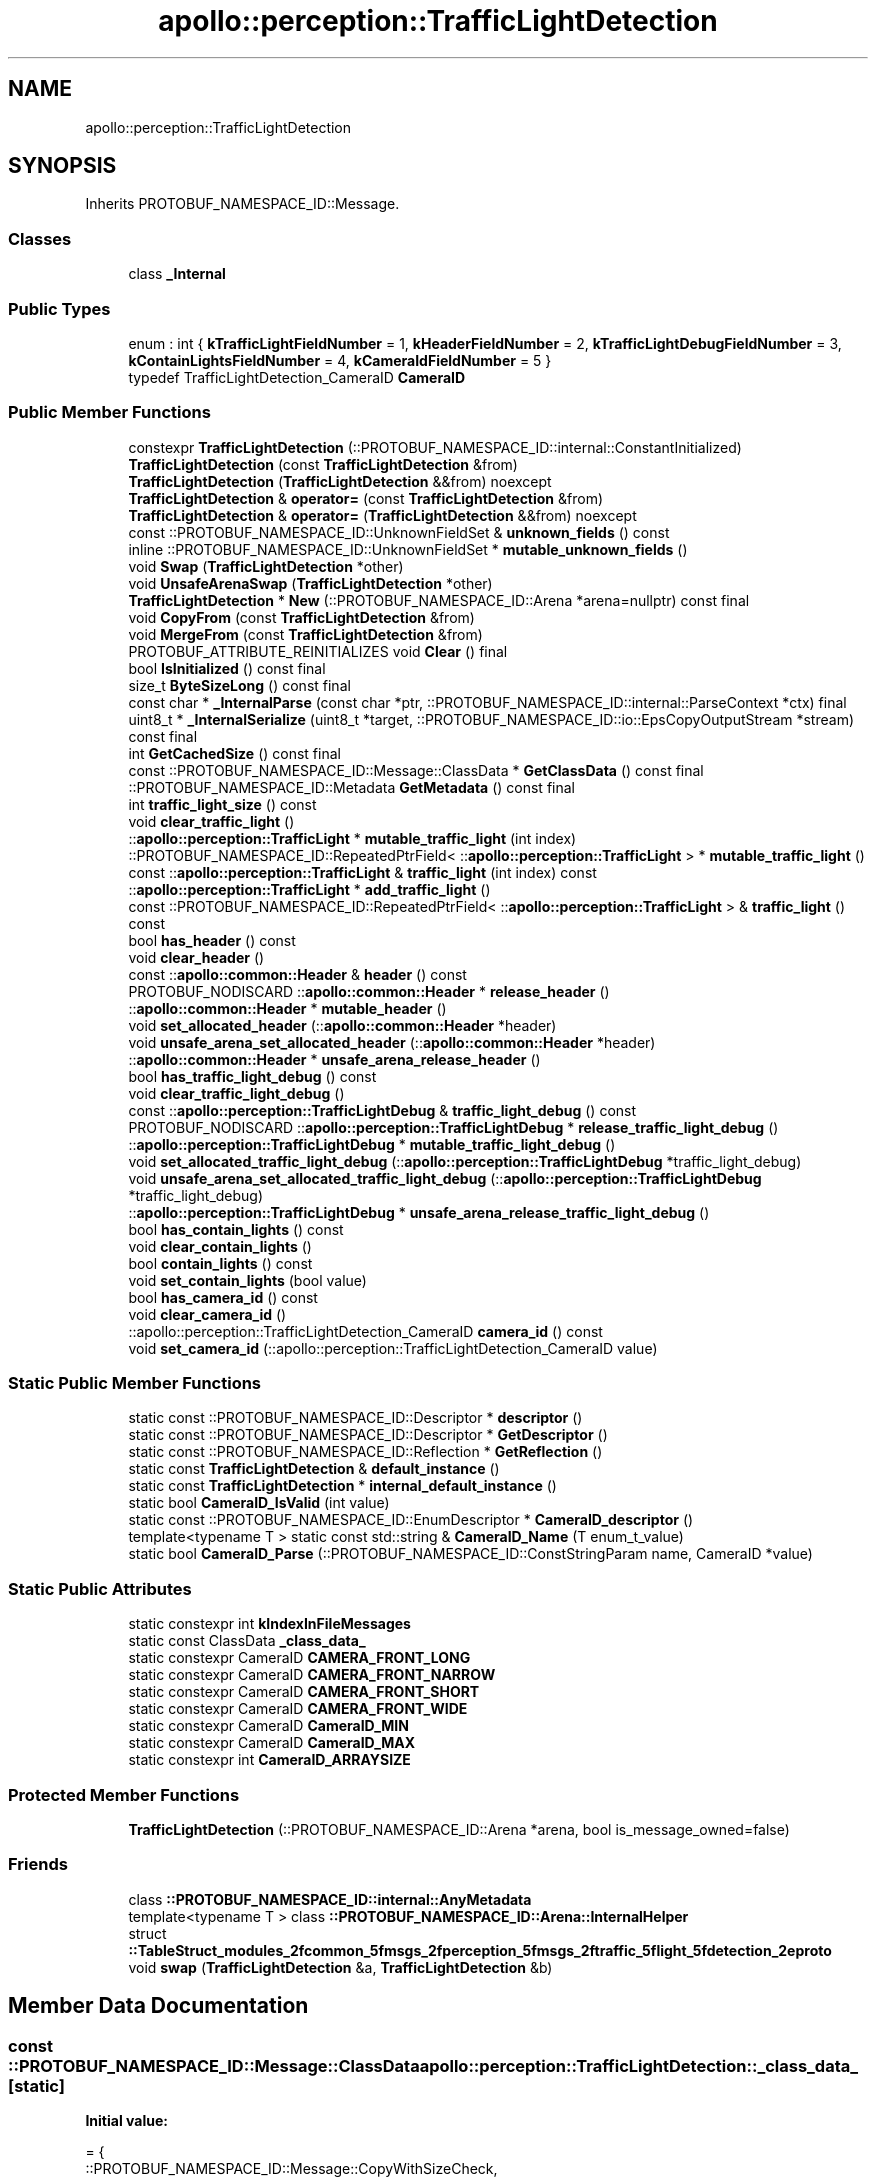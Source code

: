 .TH "apollo::perception::TrafficLightDetection" 3 "Sun Sep 3 2023" "Version 8.0" "Cyber-Cmake" \" -*- nroff -*-
.ad l
.nh
.SH NAME
apollo::perception::TrafficLightDetection
.SH SYNOPSIS
.br
.PP
.PP
Inherits PROTOBUF_NAMESPACE_ID::Message\&.
.SS "Classes"

.in +1c
.ti -1c
.RI "class \fB_Internal\fP"
.br
.in -1c
.SS "Public Types"

.in +1c
.ti -1c
.RI "enum : int { \fBkTrafficLightFieldNumber\fP = 1, \fBkHeaderFieldNumber\fP = 2, \fBkTrafficLightDebugFieldNumber\fP = 3, \fBkContainLightsFieldNumber\fP = 4, \fBkCameraIdFieldNumber\fP = 5 }"
.br
.ti -1c
.RI "typedef TrafficLightDetection_CameraID \fBCameraID\fP"
.br
.in -1c
.SS "Public Member Functions"

.in +1c
.ti -1c
.RI "constexpr \fBTrafficLightDetection\fP (::PROTOBUF_NAMESPACE_ID::internal::ConstantInitialized)"
.br
.ti -1c
.RI "\fBTrafficLightDetection\fP (const \fBTrafficLightDetection\fP &from)"
.br
.ti -1c
.RI "\fBTrafficLightDetection\fP (\fBTrafficLightDetection\fP &&from) noexcept"
.br
.ti -1c
.RI "\fBTrafficLightDetection\fP & \fBoperator=\fP (const \fBTrafficLightDetection\fP &from)"
.br
.ti -1c
.RI "\fBTrafficLightDetection\fP & \fBoperator=\fP (\fBTrafficLightDetection\fP &&from) noexcept"
.br
.ti -1c
.RI "const ::PROTOBUF_NAMESPACE_ID::UnknownFieldSet & \fBunknown_fields\fP () const"
.br
.ti -1c
.RI "inline ::PROTOBUF_NAMESPACE_ID::UnknownFieldSet * \fBmutable_unknown_fields\fP ()"
.br
.ti -1c
.RI "void \fBSwap\fP (\fBTrafficLightDetection\fP *other)"
.br
.ti -1c
.RI "void \fBUnsafeArenaSwap\fP (\fBTrafficLightDetection\fP *other)"
.br
.ti -1c
.RI "\fBTrafficLightDetection\fP * \fBNew\fP (::PROTOBUF_NAMESPACE_ID::Arena *arena=nullptr) const final"
.br
.ti -1c
.RI "void \fBCopyFrom\fP (const \fBTrafficLightDetection\fP &from)"
.br
.ti -1c
.RI "void \fBMergeFrom\fP (const \fBTrafficLightDetection\fP &from)"
.br
.ti -1c
.RI "PROTOBUF_ATTRIBUTE_REINITIALIZES void \fBClear\fP () final"
.br
.ti -1c
.RI "bool \fBIsInitialized\fP () const final"
.br
.ti -1c
.RI "size_t \fBByteSizeLong\fP () const final"
.br
.ti -1c
.RI "const char * \fB_InternalParse\fP (const char *ptr, ::PROTOBUF_NAMESPACE_ID::internal::ParseContext *ctx) final"
.br
.ti -1c
.RI "uint8_t * \fB_InternalSerialize\fP (uint8_t *target, ::PROTOBUF_NAMESPACE_ID::io::EpsCopyOutputStream *stream) const final"
.br
.ti -1c
.RI "int \fBGetCachedSize\fP () const final"
.br
.ti -1c
.RI "const ::PROTOBUF_NAMESPACE_ID::Message::ClassData * \fBGetClassData\fP () const final"
.br
.ti -1c
.RI "::PROTOBUF_NAMESPACE_ID::Metadata \fBGetMetadata\fP () const final"
.br
.ti -1c
.RI "int \fBtraffic_light_size\fP () const"
.br
.ti -1c
.RI "void \fBclear_traffic_light\fP ()"
.br
.ti -1c
.RI "::\fBapollo::perception::TrafficLight\fP * \fBmutable_traffic_light\fP (int index)"
.br
.ti -1c
.RI "::PROTOBUF_NAMESPACE_ID::RepeatedPtrField< ::\fBapollo::perception::TrafficLight\fP > * \fBmutable_traffic_light\fP ()"
.br
.ti -1c
.RI "const ::\fBapollo::perception::TrafficLight\fP & \fBtraffic_light\fP (int index) const"
.br
.ti -1c
.RI "::\fBapollo::perception::TrafficLight\fP * \fBadd_traffic_light\fP ()"
.br
.ti -1c
.RI "const ::PROTOBUF_NAMESPACE_ID::RepeatedPtrField< ::\fBapollo::perception::TrafficLight\fP > & \fBtraffic_light\fP () const"
.br
.ti -1c
.RI "bool \fBhas_header\fP () const"
.br
.ti -1c
.RI "void \fBclear_header\fP ()"
.br
.ti -1c
.RI "const ::\fBapollo::common::Header\fP & \fBheader\fP () const"
.br
.ti -1c
.RI "PROTOBUF_NODISCARD ::\fBapollo::common::Header\fP * \fBrelease_header\fP ()"
.br
.ti -1c
.RI "::\fBapollo::common::Header\fP * \fBmutable_header\fP ()"
.br
.ti -1c
.RI "void \fBset_allocated_header\fP (::\fBapollo::common::Header\fP *header)"
.br
.ti -1c
.RI "void \fBunsafe_arena_set_allocated_header\fP (::\fBapollo::common::Header\fP *header)"
.br
.ti -1c
.RI "::\fBapollo::common::Header\fP * \fBunsafe_arena_release_header\fP ()"
.br
.ti -1c
.RI "bool \fBhas_traffic_light_debug\fP () const"
.br
.ti -1c
.RI "void \fBclear_traffic_light_debug\fP ()"
.br
.ti -1c
.RI "const ::\fBapollo::perception::TrafficLightDebug\fP & \fBtraffic_light_debug\fP () const"
.br
.ti -1c
.RI "PROTOBUF_NODISCARD ::\fBapollo::perception::TrafficLightDebug\fP * \fBrelease_traffic_light_debug\fP ()"
.br
.ti -1c
.RI "::\fBapollo::perception::TrafficLightDebug\fP * \fBmutable_traffic_light_debug\fP ()"
.br
.ti -1c
.RI "void \fBset_allocated_traffic_light_debug\fP (::\fBapollo::perception::TrafficLightDebug\fP *traffic_light_debug)"
.br
.ti -1c
.RI "void \fBunsafe_arena_set_allocated_traffic_light_debug\fP (::\fBapollo::perception::TrafficLightDebug\fP *traffic_light_debug)"
.br
.ti -1c
.RI "::\fBapollo::perception::TrafficLightDebug\fP * \fBunsafe_arena_release_traffic_light_debug\fP ()"
.br
.ti -1c
.RI "bool \fBhas_contain_lights\fP () const"
.br
.ti -1c
.RI "void \fBclear_contain_lights\fP ()"
.br
.ti -1c
.RI "bool \fBcontain_lights\fP () const"
.br
.ti -1c
.RI "void \fBset_contain_lights\fP (bool value)"
.br
.ti -1c
.RI "bool \fBhas_camera_id\fP () const"
.br
.ti -1c
.RI "void \fBclear_camera_id\fP ()"
.br
.ti -1c
.RI "::apollo::perception::TrafficLightDetection_CameraID \fBcamera_id\fP () const"
.br
.ti -1c
.RI "void \fBset_camera_id\fP (::apollo::perception::TrafficLightDetection_CameraID value)"
.br
.in -1c
.SS "Static Public Member Functions"

.in +1c
.ti -1c
.RI "static const ::PROTOBUF_NAMESPACE_ID::Descriptor * \fBdescriptor\fP ()"
.br
.ti -1c
.RI "static const ::PROTOBUF_NAMESPACE_ID::Descriptor * \fBGetDescriptor\fP ()"
.br
.ti -1c
.RI "static const ::PROTOBUF_NAMESPACE_ID::Reflection * \fBGetReflection\fP ()"
.br
.ti -1c
.RI "static const \fBTrafficLightDetection\fP & \fBdefault_instance\fP ()"
.br
.ti -1c
.RI "static const \fBTrafficLightDetection\fP * \fBinternal_default_instance\fP ()"
.br
.ti -1c
.RI "static bool \fBCameraID_IsValid\fP (int value)"
.br
.ti -1c
.RI "static const ::PROTOBUF_NAMESPACE_ID::EnumDescriptor * \fBCameraID_descriptor\fP ()"
.br
.ti -1c
.RI "template<typename T > static const std::string & \fBCameraID_Name\fP (T enum_t_value)"
.br
.ti -1c
.RI "static bool \fBCameraID_Parse\fP (::PROTOBUF_NAMESPACE_ID::ConstStringParam name, CameraID *value)"
.br
.in -1c
.SS "Static Public Attributes"

.in +1c
.ti -1c
.RI "static constexpr int \fBkIndexInFileMessages\fP"
.br
.ti -1c
.RI "static const ClassData \fB_class_data_\fP"
.br
.ti -1c
.RI "static constexpr CameraID \fBCAMERA_FRONT_LONG\fP"
.br
.ti -1c
.RI "static constexpr CameraID \fBCAMERA_FRONT_NARROW\fP"
.br
.ti -1c
.RI "static constexpr CameraID \fBCAMERA_FRONT_SHORT\fP"
.br
.ti -1c
.RI "static constexpr CameraID \fBCAMERA_FRONT_WIDE\fP"
.br
.ti -1c
.RI "static constexpr CameraID \fBCameraID_MIN\fP"
.br
.ti -1c
.RI "static constexpr CameraID \fBCameraID_MAX\fP"
.br
.ti -1c
.RI "static constexpr int \fBCameraID_ARRAYSIZE\fP"
.br
.in -1c
.SS "Protected Member Functions"

.in +1c
.ti -1c
.RI "\fBTrafficLightDetection\fP (::PROTOBUF_NAMESPACE_ID::Arena *arena, bool is_message_owned=false)"
.br
.in -1c
.SS "Friends"

.in +1c
.ti -1c
.RI "class \fB::PROTOBUF_NAMESPACE_ID::internal::AnyMetadata\fP"
.br
.ti -1c
.RI "template<typename T > class \fB::PROTOBUF_NAMESPACE_ID::Arena::InternalHelper\fP"
.br
.ti -1c
.RI "struct \fB::TableStruct_modules_2fcommon_5fmsgs_2fperception_5fmsgs_2ftraffic_5flight_5fdetection_2eproto\fP"
.br
.ti -1c
.RI "void \fBswap\fP (\fBTrafficLightDetection\fP &a, \fBTrafficLightDetection\fP &b)"
.br
.in -1c
.SH "Member Data Documentation"
.PP 
.SS "const ::PROTOBUF_NAMESPACE_ID::Message::ClassData apollo::perception::TrafficLightDetection::_class_data_\fC [static]\fP"
\fBInitial value:\fP
.PP
.nf
= {
    ::PROTOBUF_NAMESPACE_ID::Message::CopyWithSizeCheck,
    TrafficLightDetection::MergeImpl
}
.fi
.SS "constexpr TrafficLightDetection_CameraID apollo::perception::TrafficLightDetection::CAMERA_FRONT_LONG\fC [static]\fP, \fC [constexpr]\fP"
\fBInitial value:\fP
.PP
.nf
=
    TrafficLightDetection_CameraID_CAMERA_FRONT_LONG
.fi
.SS "constexpr TrafficLightDetection_CameraID apollo::perception::TrafficLightDetection::CAMERA_FRONT_NARROW\fC [static]\fP, \fC [constexpr]\fP"
\fBInitial value:\fP
.PP
.nf
=
    TrafficLightDetection_CameraID_CAMERA_FRONT_NARROW
.fi
.SS "constexpr TrafficLightDetection_CameraID apollo::perception::TrafficLightDetection::CAMERA_FRONT_SHORT\fC [static]\fP, \fC [constexpr]\fP"
\fBInitial value:\fP
.PP
.nf
=
    TrafficLightDetection_CameraID_CAMERA_FRONT_SHORT
.fi
.SS "constexpr TrafficLightDetection_CameraID apollo::perception::TrafficLightDetection::CAMERA_FRONT_WIDE\fC [static]\fP, \fC [constexpr]\fP"
\fBInitial value:\fP
.PP
.nf
=
    TrafficLightDetection_CameraID_CAMERA_FRONT_WIDE
.fi
.SS "constexpr int apollo::perception::TrafficLightDetection::CameraID_ARRAYSIZE\fC [static]\fP, \fC [constexpr]\fP"
\fBInitial value:\fP
.PP
.nf
=
    TrafficLightDetection_CameraID_CameraID_ARRAYSIZE
.fi
.SS "constexpr TrafficLightDetection_CameraID apollo::perception::TrafficLightDetection::CameraID_MAX\fC [static]\fP, \fC [constexpr]\fP"
\fBInitial value:\fP
.PP
.nf
=
    TrafficLightDetection_CameraID_CameraID_MAX
.fi
.SS "constexpr TrafficLightDetection_CameraID apollo::perception::TrafficLightDetection::CameraID_MIN\fC [static]\fP, \fC [constexpr]\fP"
\fBInitial value:\fP
.PP
.nf
=
    TrafficLightDetection_CameraID_CameraID_MIN
.fi
.SS "constexpr int apollo::perception::TrafficLightDetection::kIndexInFileMessages\fC [static]\fP, \fC [constexpr]\fP"
\fBInitial value:\fP
.PP
.nf
=
    3
.fi


.SH "Author"
.PP 
Generated automatically by Doxygen for Cyber-Cmake from the source code\&.
